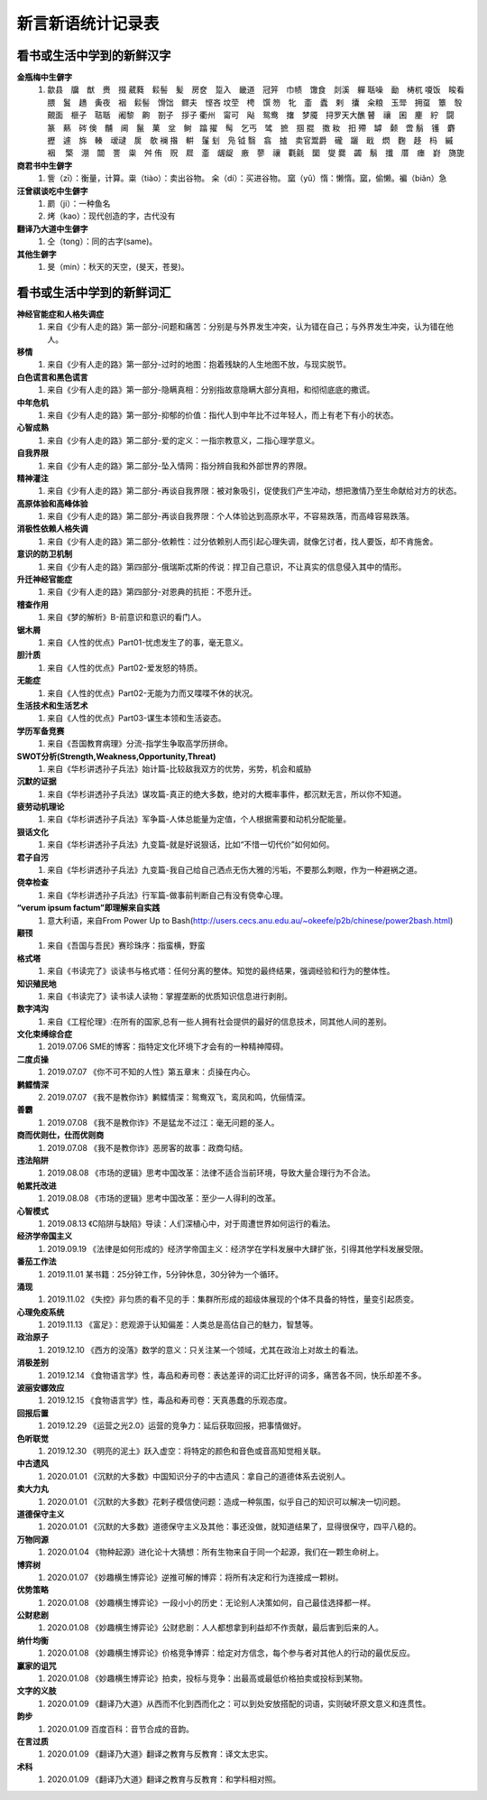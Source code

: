 新言新语统计记录表  
^^^^^^^^^^^^^^^^^^^^^^^^^^^^^^^^^^

看书或生活中学到的新鲜汉字
-----------------------------------------
**金瓶梅中生僻字** 
	(1) 歙县　牖　猷　赉　掇 葳蕤　鬏髻　髪　房奁　踅入　畿道　冠笄　巾帻　馓食　剡溪　軃 聒噪　勔　梼杌 嗄饭　睃看　腲　鬒　趫　夤夜　裀　鬏髻　馉饳　鳏夫　悭吝 坟茔　梬　馔 笏　牝　齑　蠹　剌　攮　籴粮　玉斝　拥虿　簟　彀　覿面　榧子　聐聒　阇黎　齁　劄子　拶子 衢州　甯可　飐　鸳鸯　撦　梦魇　挦罗天大醮 瞽　禳　囷　麈　紵　闘　篆　爇　硶 倹　黼　阃　鬣　菓　坌　鲥　蹹 擢　髩　乞丐　骘　摭　掴 掍　擞 籹　抇 殢　罅　颡　啻 鬅　镬　麝　攊　遽　旆　輳　叆叇　扊　欹 襕 揝　輧　鬔 刬　凫  钺	翳　翕　摣　卖官鬻爵　礲　躧　戢　熌　麴　趍　杩　縬　裀　 檠　淜　闒　詈　粜　舛 侑　贶　㞞　齑　龌龊　廒　蓼　禳　氍毹　圞　燮 爨　蠲　鬅　攕　厝　瘗　崶　旖旎 　

**商君书中生僻字** 
	(1) 訾（zī）：衡量，计算。粜（tiào）：卖出谷物。 籴（dí）：买进谷物。 窳（yǔ）惰：懒惰。窳，偷懒。褊（biǎn）急

**汪曾祺谈吃中生僻字** 
	(1) 罽（ji）：一种鱼名
	(2) 烤（kao）：现代创造的字，古代没有

**翻译乃大道中生僻字** 
	(1) 仝（tong）：同的古字(same)。

**其他生僻字** 
	(1) 旻（min）：秋天的天空，(旻天，苍旻)。

看书或生活中学到的新鲜词汇
-----------------------------------------
**神经官能症和人格失调症** 
	(1) 来自《少有人走的路》第一部分-问题和痛苦：分别是与外界发生冲突，认为错在自己；与外界发生冲突，认为错在他人。
**移情**   
	(1) 来自《少有人走的路》第一部分-过时的地图：抱着残缺的人生地图不放，与现实脱节。
**白色谎言和黑色谎言**   
	(1) 来自《少有人走的路》第一部分-隐瞒真相：分别指故意隐瞒大部分真相，和彻彻底底的撒谎。
**中年危机**   
	(1) 来自《少有人走的路》第一部分-抑郁的价值：指代人到中年比不过年轻人，而上有老下有小的状态。
**心智成熟**   
	(1) 来自《少有人走的路》第二部分-爱的定义：一指宗教意义，二指心理学意义。　
**自我界限**   
	(1) 来自《少有人走的路》第二部分-坠入情网：指分辨自我和外部世界的界限。
**精神灌注**   
	(1) 来自《少有人走的路》第二部分-再谈自我界限：被对象吸引，促使我们产生冲动，想把激情乃至生命献给对方的状态。　
**高原体验和高峰体验**   
	(1) 来自《少有人走的路》第二部分-再谈自我界限：个人体验达到高原水平，不容易跌落，而高峰容易跌落。
**消极性依赖人格失调**   
	(1) 来自《少有人走的路》第二部分-依赖性：过分依赖别人而引起心理失调，就像乞讨者，找人要饭，却不肯施舍。
**意识的防卫机制**   
	(1)	来自《少有人走的路》第四部分-俄瑞斯忒斯的传说：捍卫自己意识，不让真实的信息侵入其中的情形。
**升迁神经官能症**   
	(1) 来自《少有人走的路》第四部分-对恩典的抗拒：不愿升迁。
**稽查作用**   
	(1) 来自《梦的解析》B-前意识和意识的看门人。
**锯木屑**   
	(1) 来自《人性的优点》Part01-忧虑发生了的事，毫无意义。
**胆汁质**   
	(1) 来自《人性的优点》Part02-爱发怒的特质。
**无能症**   
	(1) 来自《人性的优点》Part02-无能为力而又喋喋不休的状况。
**生活技术和生活艺术**   
	(1) 来自《人性的优点》Part03-谋生本领和生活姿态。
**学历军备竞赛**   
	(1) 来自《吾国教育病理》分流-指学生争取高学历拼命。
**SWOT分析(Strength,Weakness,Opportunity,Threat)**   
	(1) 来自《华杉讲透孙子兵法》始计篇-比较敌我双方的优势，劣势，机会和威胁
**沉默的证据**   
	(1) 来自《华杉讲透孙子兵法》谋攻篇-真正的绝大多数，绝对的大概率事件，都沉默无言，所以你不知道。
**疲劳动机理论**   
	(1) 来自《华杉讲透孙子兵法》军争篇-人体总能量为定值，个人根据需要和动机分配能量。
**狠话文化**   
	(1) 来自《华杉讲透孙子兵法》九变篇-就是好说狠话，比如“不惜一切代价”如何如何。
**君子自污**   
	(1) 来自《华杉讲透孙子兵法》九变篇-我自己给自己洒点无伤大雅的污垢，不要那么刺眼，作为一种避祸之道。
**侥幸检查**   
	(1) 来自《华杉讲透孙子兵法》行军篇-做事前判断自己有没有侥幸心理。
**“verum ipsum factum”即理解来自实践**
    (1) 意大利语，来自From Power Up to Bash(http://users.cecs.anu.edu.au/~okeefe/p2b/chinese/power2bash.html)
**颟顸**
    (1) 来自《吾国与吾民》赛珍珠序：指蛮横，野蛮
**格式塔**
    (1) 来自《书读完了》谈读书与格式塔：任何分离的整体。知觉的最终结果，强调经验和行为的整体性。
**知识殖民地**
    (1) 来自《书读完了》读书读人读物：掌握垄断的优质知识信息进行剥削。
**数字鸿沟**
    (1) 来自《工程伦理》:在所有的国家,总有一些人拥有社会提供的最好的信息技术，同其他人间的差别。
**文化束缚综合症**
    (1) 2019.07.06 SME的博客：指特定文化环境下才会有的一种精神障碍。
**二度贞操**
    (1) 2019.07.07 《你不可不知的人性》第五章末：贞操在内心。
**鹣鲽情深**
    (2) 2019.07.07 《我不是教你诈》鹣鲽情深：鸳鸯双飞，鸾凤和鸣，伉俪情深。
**善霸**
    (1) 2019.07.08 《我不是教你诈》不是猛龙不过江：毫无问题的圣人。
**商而优则仕，仕而优则商**
    (1) 2019.07.08 《我不是教你诈》恶房客的故事：政商勾结。
**违法陷阱**
    (1) 2019.08.08 《市场的逻辑》思考中国改革：法律不适合当前环境，导致大量合理行为不合法。
**帕累托改进**
    (1) 2019.08.08 《市场的逻辑》思考中国改革：至少一人得利的改革。
**心智模式**
    (1) 2019.08.13 《C陷阱与缺陷》导读：人们深植心中，对于周遭世界如何运行的看法。
**经济学帝国主义**
    (1) 2019.09.19 《法律是如何形成的》经济学帝国主义：经济学在学科发展中大肆扩张，引得其他学科发展受限。
**番茄工作法**
    (1) 2019.11.01 某书籍：25分钟工作，5分钟休息，30分钟为一个循环。
**涌现**
    (1) 2019.11.02 《失控》非匀质的看不见的手：集群所形成的超级体展现的个体不具备的特性，量变引起质变。
**心理免疫系统**
    (1) 2019.11.13 《富足》：悲观源于认知偏差：人类总是高估自己的魅力，智慧等。
**政治原子**
    (1) 2019.12.10 《西方的没落》数学的意义：只关注某一个领域，尤其在政治上对故土的看法。
**消极差别**
    (1) 2019.12.14 《食物语言学》性，毒品和寿司卷：表达差评的词汇比好评的词多，痛苦各不同，快乐却差不多。
**波丽安娜效应**
    (1) 2019.12.15 《食物语言学》性，毒品和寿司卷：天真愚蠢的乐观态度。
**回报后置**
    (1) 2019.12.29 《运营之光2.0》运营的竞争力：延后获取回报，把事情做好。
**色听联觉**
    (1) 2019.12.30 《明亮的泥土》跃入虚空：将特定的颜色和音色或音高知觉相关联。
**中古遗风**
    (1) 2020.01.01 《沉默的大多数》中国知识分子的中古遗风：拿自己的道德体系去说别人。
**卖大力丸**
    (1) 2020.01.01 《沉默的大多数》花剌子模信使问题：造成一种氛围，似乎自己的知识可以解决一切问题。
**道德保守主义**
    (1) 2020.01.01 《沉默的大多数》道德保守主义及其他：事还没做，就知道结果了，显得很保守，四平八稳的。
**万物同源**
    (1) 2020.01.04 《物种起源》进化论十大猜想：所有生物来自于同一个起源，我们在一颗生命树上。
**博弈树**
    (1) 2020.01.07 《妙趣横生博弈论》逆推可解的博弈：将所有决定和行为连接成一颗树。
**优势策略**
    (1) 2020.01.08 《妙趣横生博弈论》一段小小的历史：无论别人决策如何，自己最佳选择都一样。
**公财悲剧**
    (1) 2020.01.08 《妙趣横生博弈论》公财悲剧：人人都想拿到利益却不作贡献，最后害到后来的人。
**纳什均衡**
    (1) 2020.01.08 《妙趣横生博弈论》价格竞争博弈：给定对方信念，每个参与者对其他人的行动的最优反应。
**赢家的诅咒**
    (1) 2020.01.08 《妙趣横生博弈论》拍卖，投标与竞争：出最高或最低价格拍卖或投标到某物。
**文字的义肢**
    (1) 2020.01.09 《翻译乃大道》从西而不化到西而化之：可以到处安放搭配的词语，实则破坏原文意义和连贯性。
**韵步**
    (1) 2020.01.09 百度百科：音节合成的音韵。
**在言过质**
    (1) 2020.01.09 《翻译乃大道》翻译之教育与反教育：译文太忠实。
**术科**
    (1) 2020.01.09 《翻译乃大道》翻译之教育与反教育：和学科相对照。
